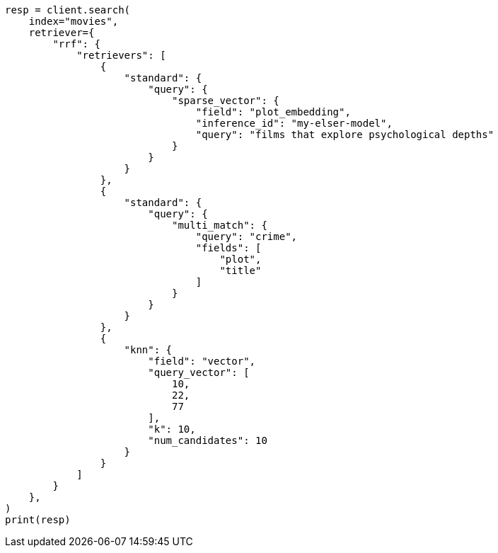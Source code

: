 // This file is autogenerated, DO NOT EDIT
// search/retriever.asciidoc:328

[source, python]
----
resp = client.search(
    index="movies",
    retriever={
        "rrf": {
            "retrievers": [
                {
                    "standard": {
                        "query": {
                            "sparse_vector": {
                                "field": "plot_embedding",
                                "inference_id": "my-elser-model",
                                "query": "films that explore psychological depths"
                            }
                        }
                    }
                },
                {
                    "standard": {
                        "query": {
                            "multi_match": {
                                "query": "crime",
                                "fields": [
                                    "plot",
                                    "title"
                                ]
                            }
                        }
                    }
                },
                {
                    "knn": {
                        "field": "vector",
                        "query_vector": [
                            10,
                            22,
                            77
                        ],
                        "k": 10,
                        "num_candidates": 10
                    }
                }
            ]
        }
    },
)
print(resp)
----
